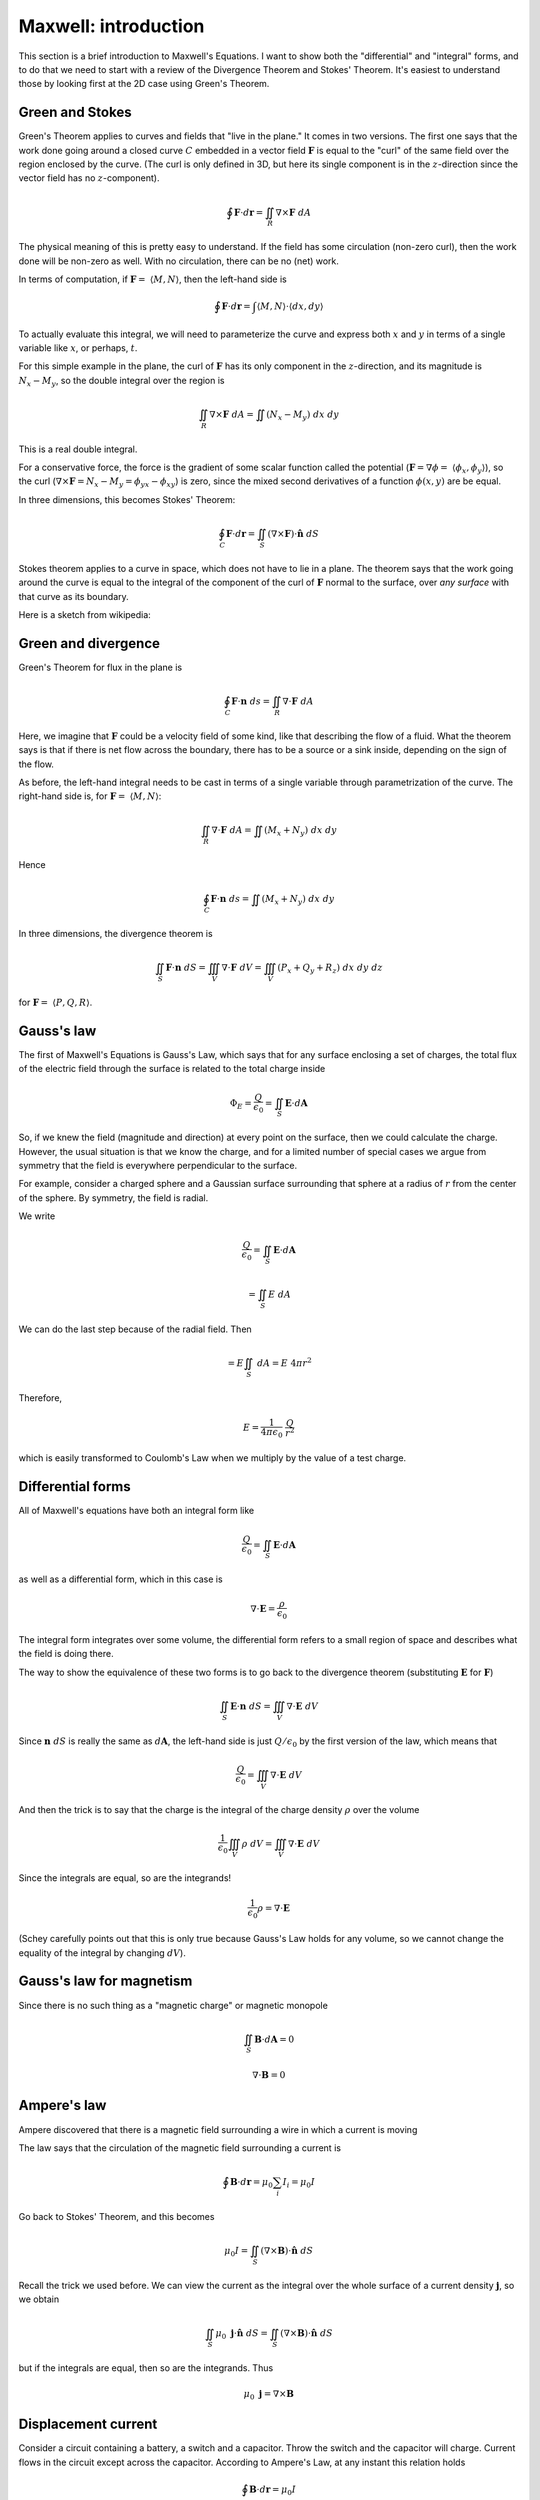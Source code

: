 .. _maxwell_intro:

######################
Maxwell:  introduction
######################

This section is a brief introduction to Maxwell's Equations.  I want to show both the "differential" and "integral" forms, and to do that we need to start with a review of the Divergence Theorem and Stokes' Theorem.  It's easiest to understand those by looking first at the 2D case using Green's Theorem.

================
Green and Stokes
================

Green's Theorem applies to curves and fields that "live in the plane."  It comes in two versions.  The first one says that the work done going around a closed curve :math:`C` embedded in a vector field :math:`\mathbf{F}` is equal to the "curl" of the same field over the region enclosed by the curve.  (The curl is only defined in 3D, but here its single component is in the :math:`z`-direction since the vector field has no :math:`z`-component).

.. math::

    \oint \mathbf{F} \cdot d \mathbf{r} = \iint_R \nabla \times \mathbf{F} \ dA 

The physical meaning of this is pretty easy to understand.  If the field has some circulation (non-zero curl), then the work done will be non-zero as well.  With no circulation, there can be no (net) work.

In terms of computation, if :math:`\mathbf{F} = \ \langle M, N \rangle`, then the left-hand side is

.. math::

    \oint \mathbf{F} \cdot d \mathbf{r} = \int \langle M, N \rangle \cdot \langle dx, dy \rangle 

To actually evaluate this integral, we will need to parameterize the curve and express both :math:`x` and :math:`y` in terms of a single variable like :math:`x`, or perhaps, :math:`t`.

For this simple example in the plane, the curl of :math:`\mathbf{F}` has its only component in the :math:`z`-direction, and its magnitude is :math:`N_x - M_y`, so the double integral over the region is

.. math::

    \iint_R \nabla \times \mathbf{F} \ dA = \iint (N_x - M_y) \ dx \ dy 

This is a real double integral.

For a conservative force, the force is the gradient of some scalar function called the potential (:math:`\mathbf{F} = \nabla \phi = \ \langle \phi_x, \phi_y \rangle`), so the curl (:math:`\nabla \times \mathbf{F} = N_x - M_y = \phi_{yx} - \phi_{xy}`) is zero, since the mixed second derivatives of a function :math:`\phi(x,y)` are be equal.

In three dimensions, this becomes Stokes' Theorem:

.. math::

    \oint_C \mathbf{F} \cdot d \mathbf{r} = \iint_S ( \nabla \times \mathbf{F}) \cdot \hat{\mathbf{n}} \ dS 

Stokes theorem applies to a curve in space, which does not have to lie in a plane.  The theorem says that the work going around the curve is equal to the integral of the component of the curl of :math:`\mathbf{F}` normal to the surface, over *any surface* with that curve as its boundary.

Here is a sketch from wikipedia:

.. image:: /figs/stokes.png

====================
Green and divergence
====================

Green's Theorem for flux in the plane is

.. math::

    \oint_C \mathbf{F} \cdot \mathbf{n} \ ds = \iint_R \nabla \cdot \mathbf{F} \ dA 

Here, we imagine that :math:`\mathbf{F}` could be a velocity field of some kind, like that describing the flow of a fluid.  What the theorem says is that if there is net flow across the boundary, there has to be a source or a sink inside, depending on the sign of the flow.

As before, the left-hand integral needs to be cast in terms of a single variable through parametrization of the curve.  The right-hand side is, for :math:`\mathbf{F} = \ \langle M, N \rangle`:

.. math::

    \iint_R \nabla \cdot \mathbf{F} \ dA = \iint (M_x + N_y) \ dx \ dy
    
Hence

.. math::

    \oint_C \mathbf{F} \cdot \mathbf{n} \ ds = \iint (M_x + N_y) \ dx \ dy


In three dimensions, the divergence theorem is

.. math::

    \iint_S \mathbf{F} \cdot \mathbf{n} \ dS = \iiint_V \nabla \cdot \mathbf{F} \ dV = \iiint_V (P_x + Q_y + R_z) \ dx \ dy \ dz 

for :math:`\mathbf{F} = \ \langle P,Q,R \rangle`.

===========
Gauss's law
===========

The first of Maxwell's Equations is Gauss's Law, which says that for any surface enclosing a set of charges, the total flux of the electric field through the surface is related to the total charge inside

.. math::

    \Phi_E = \frac{Q}{\epsilon_0} = \iint_S \mathbf{E} \cdot d\mathbf{A} 

So, if we knew the field (magnitude and direction) at every point on the surface, then we could calculate the charge.  However, the usual situation is that we know the charge, and for a limited number of special cases we argue from symmetry that the field is everywhere perpendicular to the surface.  

For example, consider a charged sphere and a Gaussian surface surrounding that sphere at a radius of :math:`r` from the center of the sphere.  By symmetry, the field is radial.  

.. image:: /figs/charged-sphere.png

We write

.. math::

    \frac{Q}{\epsilon_0} = \iint_S \mathbf{E} \cdot d\mathbf{A} 

    = \iint_S E \ dA 

We can do the last step because of the radial field.  Then

.. math::

    = E \iint_S \ dA = E \ 4 \pi r^2 

Therefore,

.. math::

    E = \frac{1}{4 \pi \epsilon_0} \ \frac{Q}{r^2} 

which is easily transformed to Coulomb's Law when we multiply by the value of a test charge.

==================
Differential forms
==================

All of Maxwell's equations have both an integral form like

.. math::

    \frac{Q}{\epsilon_0} = \iint_S \mathbf{E} \cdot d\mathbf{A} 

as well as a differential form, which in this case is

.. math::

    \nabla \cdot \mathbf{E} = \frac{\rho}{\epsilon_0} 

The integral form integrates over some volume, the differential form refers to a small region of space and describes what the field is doing there.

The way to show the equivalence of these two forms is to go back to the divergence theorem (substituting :math:`\mathbf{E}` for :math:`\mathbf{F}`)

.. math::

    \iint_S \mathbf{E} \cdot \mathbf{n} \ dS = \iiint_V \nabla \cdot \mathbf{E} \ dV 

Since :math:`\mathbf{n} \ dS` is really the same as :math:`d\mathbf{A}`, the left-hand side is just :math:`Q/\epsilon_0` by the first version of the law, which means that

.. math::

    \frac{Q}{\epsilon_0} = \iiint_V \nabla \cdot \mathbf{E} \ dV 

And then the trick is to say that the charge is the integral of the charge density :math:`\rho` over the volume

.. math::

    \frac{1}{\epsilon_0} \iiint_V \rho \ dV  = \iiint_V \nabla \cdot \mathbf{E} \ dV 

Since the integrals are equal, so are the integrands!

.. math::

    \frac{1}{\epsilon_0} \rho  = \nabla \cdot \mathbf{E} 

(Schey carefully points out that this is only true because Gauss's Law holds for any volume, so we cannot change the equality of the integral by changing :math:`dV`).

=========================
Gauss's law for magnetism
=========================

Since there is no such thing as a "magnetic charge" or magnetic monopole

.. math::

    \iint_S \mathbf{B} \cdot d\mathbf{A} = 0 

    \nabla \cdot \mathbf{B} = 0 

============
Ampere's law
============

Ampere discovered that there is a magnetic field surrounding a wire in which a current is moving

.. image:: /figs/ampere1.png
   :scale: 50 %

The law says that the circulation of the magnetic field surrounding a current is

.. math::

    \oint \mathbf{B} \cdot d\mathbf{r} = \mu_0 \sum_i I_i =  \mu_0 I 

Go back to Stokes' Theorem, and this becomes

.. math::

    \mu_0 I = \iint_S ( \nabla \times \mathbf{B}) \cdot \hat{\mathbf{n}} \ dS 

Recall the trick we used before.  We can view the current as the integral over the whole surface of a current density :math:`\mathbf{j}`, so we obtain

.. math::

    \iint_S \mu_0 \ \mathbf{j}  \cdot \hat{\mathbf{n}} \ dS = \iint_S ( \nabla \times \mathbf{B}) \cdot \hat{\mathbf{n}} \ dS 

but if the integrals are equal, then so are the integrands.  Thus

.. math::

    \mu_0 \ \mathbf{j}   = \nabla \times \mathbf{B} 

====================
Displacement current
====================

Consider a circuit containing a battery, a switch and a capacitor.  Throw the switch and the capacitor will charge.  Current flows in the circuit except across the capacitor.  According to Ampere's Law, at any instant this relation holds

.. math::

    \oint \mathbf{B} \cdot d\mathbf{r} = \mu_0 I 

Stokes theorem says the surface through which we measure the current can be displaced from its boundary, where we integrate the magnetic field.  Draw the boundary around the wire, but put the surface between the plates of the capacitor.  There's current across the surface is zero, but there is still a magnetic field.

For a capacitor

.. math::

    \mathbf{E} = \frac{Q}{\epsilon_0 A} 

Outside the capacitor the electric field is zero.  So

.. math::

    \Phi_E = \iint_S \mathbf{E} \cdot d\mathbf{A} = \mathbf{E} A 

across the capacitor only.

Thus

.. math::

    \Phi_E = \mathbf{E} A = \frac{Q}{\epsilon_0} 

In this situation, the flux is time-dependent:

.. math::

    \frac{d}{dt} \Phi_E = \frac{1}{\epsilon_0} \ \frac{dQ}{dt} = \frac{1}{\epsilon_0} \ I 

Therefore we substitute :math:`I + \epsilon_0 \ d \Phi_E/dt` for :math:`I` in Ampere's Law:

.. math::

    \oint \mathbf{B} \cdot d\mathbf{r} = \mu_0 I + \mu_0 \epsilon_0 \frac{d \Phi_E}{dt} 

=============
Faraday's law
=============

Faraday's Law describes the following experiment.

.. image:: /figs/induction.png
   :scale: 50 %

A uniform magnetic field is somehow produced that has a boundary.  The crosses show that the field points into the page.  A loop of wire is pulled through the edge of the field, and the movement causes a current to flow in the loop.

If a current is flowing there must be an EMF (:math:`\mathcal{E}`).  The force is

.. math::

    \mathcal{E} = \oint (\mathbf{v} \times \mathbf{B}) \cdot d\mathbf{l} 

As the drawing indicates, the force points perpendicular to the wire.  This means that the forces on the top and bottom cancel.  It is the unbalanced force on the left-hand side of the loop that makes the current flow.  Work is applied to move the loop, this energy input appears as heat in the wire.

One way to figure out which way the current will flow is to remember that the induced current will itself cause a magnetic field.  This field will be such as to *counteract the existing field* :math:`\mathbf{B}`.  In this loop, the current will flow clockwise, as indicated by the little arrows.  The field due to the loop points out of the page.

.. math::

    \mathcal{E} = \oint \mathbf{E} + (\mathbf{v} \times \mathbf{B}) \cdot d\mathbf{l} = - \frac{d\Phi}{dt} 

The minus sign is due to Lenz.

Another way to get current to flow would be to vary the magnetic field.  The flux resolves into two components:

.. math::

    \Phi =  -\iint_S \frac{\partial \mathbf{B}}{\partial t} \cdot d\mathbf{A} + \oint (\mathbf{v} \times \mathbf{B}) \cdot d\mathbf{l} 

(this needs work!)

By subtraction

.. math::

    \oint \mathbf{E} \cdot d\mathbf{l} = -\iint_S \frac{\partial \mathbf{B}}{\partial t} \cdot d\mathbf{A} 

through Stokes' theorem we obtain

.. math::

    \iint_S \nabla \times \mathbf{E} \cdot d\mathbf{A} = -\iint_S \frac{\partial \mathbf{B}}{\partial t} \cdot d\mathbf{A} 

so the same trick as before gives

.. math::

    \nabla \times \mathbf{E} = - \frac{\partial \mathbf{B}}{\partial t}  

===================
Maxwell's equations
===================

.. math::

    \nabla \cdot \mathbf{E} = \frac{1}{\epsilon_0} \rho
    
    \nabla \cdot \mathbf{B} = 0

    \frac{1}{c^2} \ \nabla \times \mathbf{B} = \frac{\mathbf{j} }{\epsilon_0} + \frac{\partial \mathbf{E}}{\partial t}

    \nabla \times \mathbf{E} = - \frac{\partial \mathbf{B}}{\partial t}

In free space there is no charge and no current so we have just

.. math::

    \nabla \cdot \mathbf{E} = 0

    \nabla \cdot \mathbf{B} = 0

    \nabla \times \mathbf{B} = \mu_0 \epsilon_0 \ \frac{\partial \mathbf{E}}{\partial t} 

    \nabla \times \mathbf{E} = - \frac{\partial \mathbf{B}}{\partial t}

=============
Wave equation
=============

Now, suppose there is an electric field and a magnetic field at right angles to each other.

.. image:: /figs/EB_lightwave.png
   :scale: 50 %

The electric field :math:`\mathbf{E}` is all in the :math:`y`-direction, while the magnetic field :math:`\mathbf{B}` is all in the :math:`z`-direction.  Both fields are functions of :math:`x` and :math:`t`, and we are only concerned with what happens close to the :math:`x`-axis.  We compute the curl of both fields

.. math::

    \nabla \times \mathbf{E} = 
    \begin{vmatrix}  
    \hat{\mathbf{i}} & \hat{\mathbf{j}} & \hat{\mathbf{k}}  \\  
    \frac{\partial}{\partial x}  & \frac{\partial}{\partial y} & \frac{\partial}{\partial z} \\
    0 & \mathbf{E}(x,t) & 0
    \end{vmatrix}
    = | \frac{\partial \mathbf{E}}{\partial x} |  \ \hat{\mathbf{k}}

Thus by one of our fundamental equations

.. math::

    \nabla \times \mathbf{E} = \frac{\partial \mathbf{E}}{\partial x} =  - \frac{\partial \mathbf{B}}{\partial t}
    
Similarly

.. math::

    \nabla \times \mathbf{B} =
    \begin{vmatrix}  
    \hat{\mathbf{i}} & \hat{\mathbf{j}} & \hat{\mathbf{k}}  \\  
    \frac{\partial}{\partial x}  & \frac{\partial}{\partial y} & \frac{\partial}{\partial z} \\
    0 & 0 & \mathbf{B}(x,t)
    \end{vmatrix}
    

Thus, by another of our fundamental equations

.. math::

    \frac{\partial \mathbf{E}}{\partial t} = - \frac{1}{\mu_0 \epsilon_0} \ \nabla \times \mathbf{B} =  \frac{1}{\mu_0 \epsilon_0} \ \frac{\partial \mathbf{B}}{\partial x}

Take the :math:`x`-derivative of the first result

.. math::

    \frac{\partial \mathbf{E}}{\partial x} =  - \frac{\partial \mathbf{B}}{\partial t}

    \frac{\partial^2 \mathbf{E}}{\partial x^2} = \frac{\partial}{\partial x} \ (- \frac{\partial \mathbf{B}}{\partial t}) = \frac{\partial}{\partial t} \ (- \frac{\partial \mathbf{B}}{\partial x})

    = - \frac{\partial}{\partial t} \ (- \mu_0 \epsilon_0 \frac{\partial \mathbf{E}}{\partial t})

    \frac{\partial^2 \mathbf{E}}{\partial x^2} = \mu_0 \epsilon_0 \ \frac{\partial^2 \mathbf{E}}{\partial t^2}

But we know this equation.  It is the wave equation.

.. math::

    \frac{\partial^2 \mathbf{E}}{\partial x^2} =  \frac{1}{ c^2} \ \frac{\partial^2 \mathbf{E}}{\partial t^2}

    c^2 = \frac{1}{ \mu_0 \epsilon_0}


